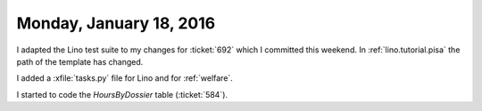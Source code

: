 ========================
Monday, January 18, 2016
========================

I adapted the Lino test suite to my changes for :ticket:`692` which I
committed this weekend.  In :ref:`lino.tutorial.pisa` the path of the
template has changed.  

I added a :xfile:`tasks.py` file for Lino and for :ref:`welfare`.

I started to code the `HoursByDossier` table (:ticket:`584`).
